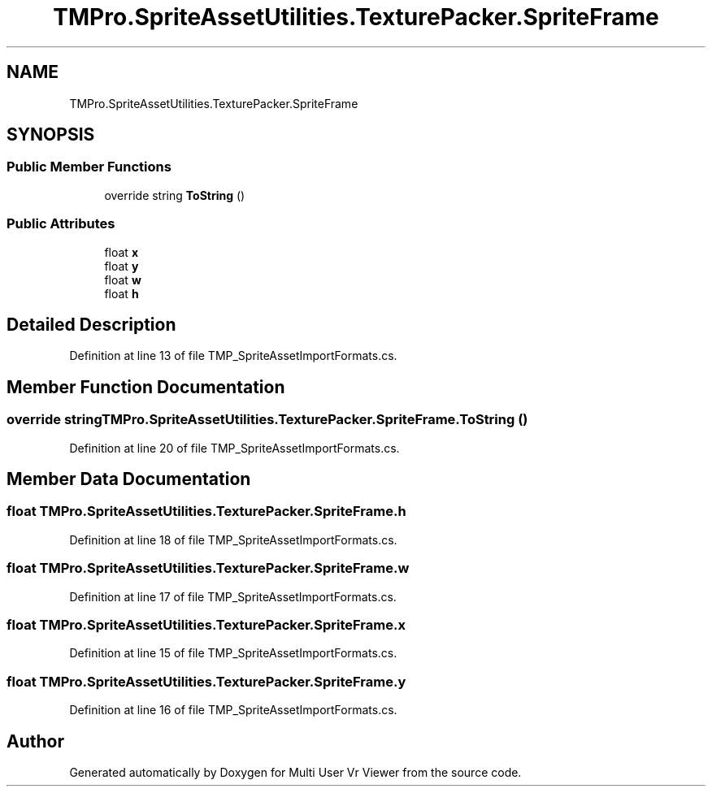 .TH "TMPro.SpriteAssetUtilities.TexturePacker.SpriteFrame" 3 "Sat Jul 20 2019" "Version https://github.com/Saurabhbagh/Multi-User-VR-Viewer--10th-July/" "Multi User Vr Viewer" \" -*- nroff -*-
.ad l
.nh
.SH NAME
TMPro.SpriteAssetUtilities.TexturePacker.SpriteFrame
.SH SYNOPSIS
.br
.PP
.SS "Public Member Functions"

.in +1c
.ti -1c
.RI "override string \fBToString\fP ()"
.br
.in -1c
.SS "Public Attributes"

.in +1c
.ti -1c
.RI "float \fBx\fP"
.br
.ti -1c
.RI "float \fBy\fP"
.br
.ti -1c
.RI "float \fBw\fP"
.br
.ti -1c
.RI "float \fBh\fP"
.br
.in -1c
.SH "Detailed Description"
.PP 
Definition at line 13 of file TMP_SpriteAssetImportFormats\&.cs\&.
.SH "Member Function Documentation"
.PP 
.SS "override string TMPro\&.SpriteAssetUtilities\&.TexturePacker\&.SpriteFrame\&.ToString ()"

.PP
Definition at line 20 of file TMP_SpriteAssetImportFormats\&.cs\&.
.SH "Member Data Documentation"
.PP 
.SS "float TMPro\&.SpriteAssetUtilities\&.TexturePacker\&.SpriteFrame\&.h"

.PP
Definition at line 18 of file TMP_SpriteAssetImportFormats\&.cs\&.
.SS "float TMPro\&.SpriteAssetUtilities\&.TexturePacker\&.SpriteFrame\&.w"

.PP
Definition at line 17 of file TMP_SpriteAssetImportFormats\&.cs\&.
.SS "float TMPro\&.SpriteAssetUtilities\&.TexturePacker\&.SpriteFrame\&.x"

.PP
Definition at line 15 of file TMP_SpriteAssetImportFormats\&.cs\&.
.SS "float TMPro\&.SpriteAssetUtilities\&.TexturePacker\&.SpriteFrame\&.y"

.PP
Definition at line 16 of file TMP_SpriteAssetImportFormats\&.cs\&.

.SH "Author"
.PP 
Generated automatically by Doxygen for Multi User Vr Viewer from the source code\&.
